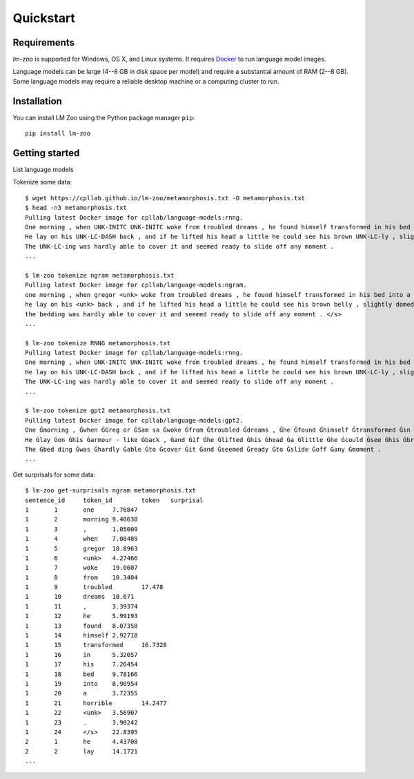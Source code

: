 Quickstart
==================

Requirements
^^^^^^^^^^^^

`lm-zoo` is supported for Windows, OS X, and Linux systems. It requires `Docker
<https://docs.docker.com/get-docker/>`_ to run language model images.

Language models can be large (4--8 GB in disk space per model) and require a
substantial amount of RAM (2--8 GB). Some language models may require a
reliable desktop machine or a computing cluster to run.

Installation
^^^^^^^^^^^^

You can install LM Zoo using the Python package manager ``pip``::

  pip install lm-zoo


Getting started
^^^^^^^^^^^^^^^^

List language models

Tokenize some data::

  $ wget https://cpllab.github.io/lm-zoo/metamorphosis.txt -O metamorphosis.txt
  $ head -n3 metamorphosis.txt
  Pulling latest Docker image for cpllab/language-models:rnng.
  One morning , when UNK-INITC UNK-INITC woke from troubled dreams , he found himself transformed in his bed into a horrible UNK-LC .
  He lay on his UNK-LC-DASH back , and if he lifted his head a little he could see his brown UNK-LC-ly , slightly UNK-LC-ed and divided by UNK-LC-s into stiff sections .
  The UNK-LC-ing was hardly able to cover it and seemed ready to slide off any moment .
  ...

  $ lm-zoo tokenize ngram metamorphosis.txt
  Pulling latest Docker image for cpllab/language-models:ngram.
  one morning , when gregor <unk> woke from troubled dreams , he found himself transformed in his bed into a horrible <unk> . </s>
  he lay on his <unk> back , and if he lifted his head a little he could see his brown belly , slightly domed and divided by arches into stiff sections . </s>
  the bedding was hardly able to cover it and seemed ready to slide off any moment . </s>
  ...

  $ lm-zoo tokenize RNNG metamorphosis.txt
  Pulling latest Docker image for cpllab/language-models:rnng.
  One morning , when UNK-INITC UNK-INITC woke from troubled dreams , he found himself transformed in his bed into a horrible UNK-LC .
  He lay on his UNK-LC-DASH back , and if he lifted his head a little he could see his brown UNK-LC-ly , slightly UNK-LC-ed and divided by UNK-LC-s into stiff sections .
  The UNK-LC-ing was hardly able to cover it and seemed ready to slide off any moment .
  ...

  $ lm-zoo tokenize gpt2 metamorphosis.txt
  Pulling latest Docker image for cpllab/language-models:gpt2.
  One Ġmorning , Ġwhen ĠGreg or ĠSam sa Ġwoke Ġfrom Ġtroubled Ġdreams , Ġhe Ġfound Ġhimself Ġtransformed Ġin Ġhis Ġbed Ġinto Ġa Ġhorrible Ġver min .
  He Ġlay Ġon Ġhis Ġarmour - like Ġback , Ġand Ġif Ġhe Ġlifted Ġhis Ġhead Ġa Ġlittle Ġhe Ġcould Ġsee Ġhis Ġbrown Ġbelly , Ġslightly Ġdom ed Ġand Ġdivided Ġby Ġar ches Ġinto Ġstiff Ġsections .
  The Ġbed ding Ġwas Ġhardly Ġable Ġto Ġcover Ġit Ġand Ġseemed Ġready Ġto Ġslide Ġoff Ġany Ġmoment .
  ...


Get surprisals for some data::

  $ lm-zoo get-surprisals ngram metamorphosis.txt
  sentence_id     token_id        token   surprisal
  1       1       one     7.76847
  1       2       morning 9.40638
  1       3       ,       1.05009
  1       4       when    7.08489
  1       5       gregor  18.8963
  1       6       <unk>   4.27466
  1       7       woke    19.0607
  1       8       from    10.3404
  1       9       troubled        17.478
  1       10      dreams  10.671
  1       11      ,       3.39374
  1       12      he      5.99193
  1       13      found   8.07358
  1       14      himself 2.92718
  1       15      transformed     16.7328
  1       16      in      5.32057
  1       17      his     7.26454
  1       18      bed     9.78166
  1       19      into    8.90954
  1       20      a       3.72355
  1       21      horrible        14.2477
  1       22      <unk>   3.56907
  1       23      .       3.90242
  1       24      </s>    22.8395
  2       1       he      4.43708
  2       2       lay     14.1721
  ...
